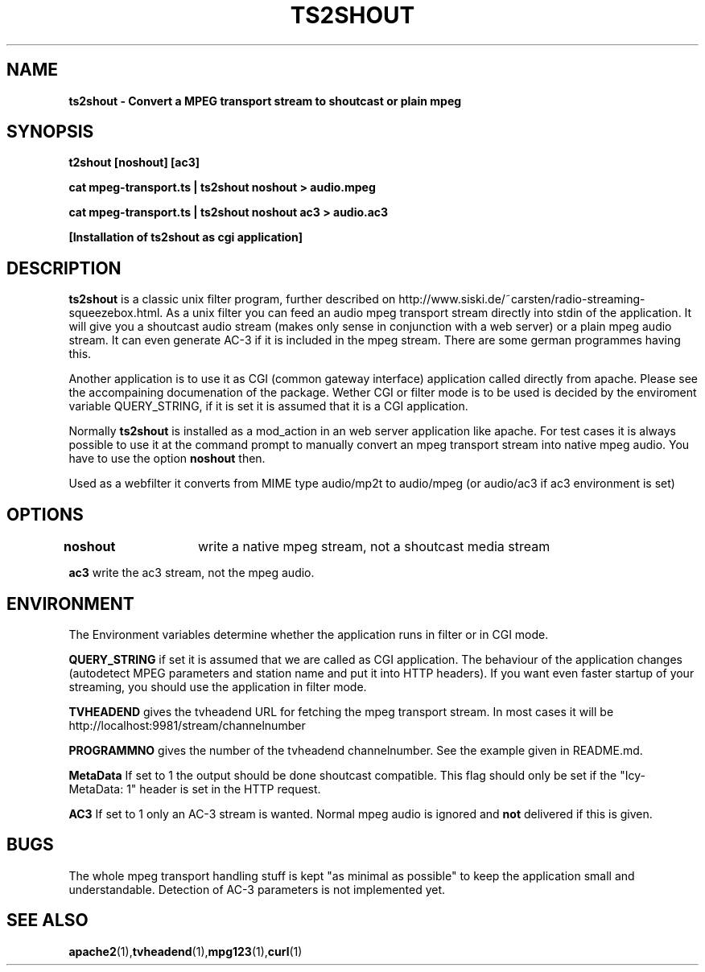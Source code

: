 .TH TS2SHOUT 1L "14.03.2019" "User Commands" "Linux Users's Manual"
.SH NAME
.B ts2shout - Convert a MPEG transport stream to shoutcast or plain mpeg
.SH SYNOPSIS
.B t2shout [noshout] [ac3]
.sp
.B cat mpeg-transport.ts | ts2shout noshout > audio.mpeg
.sp
.B cat mpeg-transport.ts | ts2shout noshout ac3 > audio.ac3
.sp
.B [Installation of ts2shout as cgi application] 
.sp
.SH DESCRIPTION
.B ts2shout 
is a classic unix filter program, further described on http://www.siski.de/~carsten/radio-streaming-squeezebox.html. 
As a unix filter you can feed an audio mpeg transport stream directly into stdin of the application. It will 
give you a shoutcast audio stream (makes only sense in conjunction with a web server) or a plain mpeg audio stream. It
can even generate AC-3 if it is included in the mpeg stream. There are some german programmes having this.
.sp
Another application is to use it as CGI (common gateway interface) application called directly from apache. Please see
the accompaining documenation of the package. Wether CGI or filter mode is to be used is decided by the enviroment variable
QUERY_STRING, if it is set it is assumed that it is a CGI application.
.sp
Normally
.B ts2shout 
is installed as a mod_action in an web server application like apache. For
test cases it is always possible to use it at the command prompt to manually
convert an mpeg transport stream into native mpeg audio. You have to use
the option \fB noshout \fR then.
.sp
Used as a webfilter it converts from MIME type audio/mp2t to audio/mpeg (or audio/ac3 if ac3 environment is set)

.SH OPTIONS
.B noshout	
write a native mpeg stream, not a shoutcast media stream

.B ac3
write the ac3 stream, not the mpeg audio.

.SH ENVIRONMENT
The Environment variables determine whether the application runs in filter or in CGI mode.
.sp
.B QUERY_STRING
if set it is assumed that we are called as CGI application. The behaviour of the application changes (autodetect MPEG parameters and station name and put it into HTTP headers). If you want even faster startup of your streaming, you should use the application in filter mode. 
.sp
.B TVHEADEND 
gives the tvheadend URL for fetching the mpeg transport stream. In most cases it will be http://localhost:9981/stream/channelnumber
.sp
.B PROGRAMMNO
gives the number of the tvheadend channelnumber. See the example given in README.md. 
.sp
.B MetaData
If set to 1 the output should be done shoutcast compatible. This flag should only be set if the "Icy-MetaData: 1" header is set in the HTTP request.
.sp
.B AC3
If set to 1 only an AC-3 stream is wanted. Normal mpeg audio is ignored and 
.B not 
delivered if this is given.

.SH BUGS
The whole mpeg transport handling stuff is kept "as minimal as possible" to keep the application small and understandable. Detection of AC-3 parameters is not implemented yet.
 
.SH "SEE ALSO"
.BR apache2 (1), tvheadend (1), mpg123 (1), curl (1)

